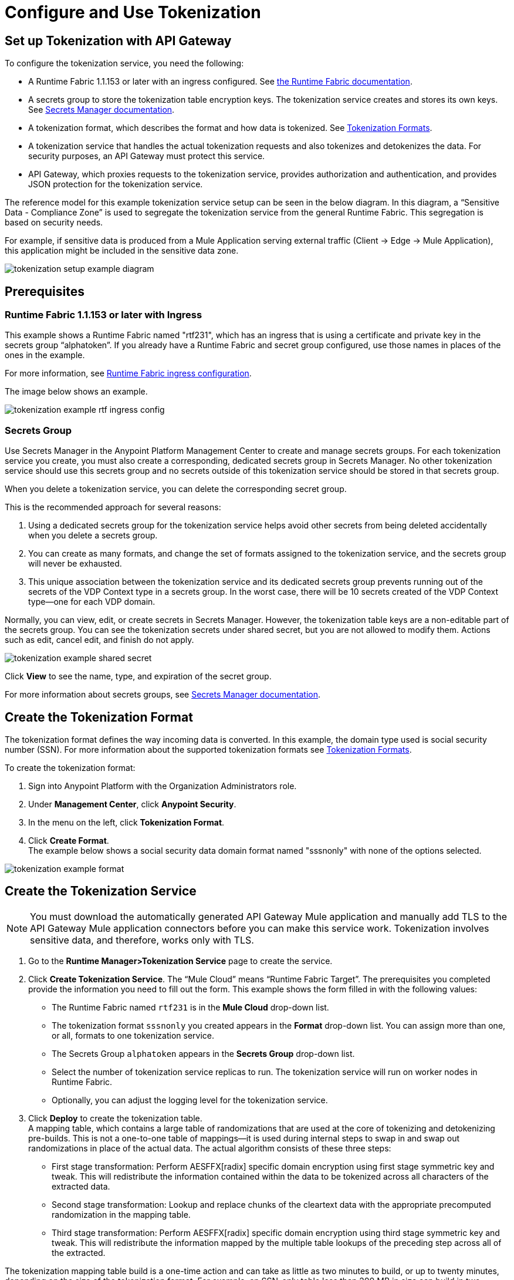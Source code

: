= Configure and Use Tokenization

== Set up Tokenization with API Gateway

To configure the tokenization service, you need the following:

* A Runtime Fabric 1.1.153 or later with an ingress configured. See xref:1.0@runtime-fabric::index.adoc[the Runtime Fabric documentation].
* A secrets group to store the tokenization table encryption keys. The tokenization service creates and stores its own keys. See xref:asm-secret-group-concept.adoc[Secrets Manager documentation].
* A tokenization format, which describes the format and how data is tokenized. See xref:tokenization-formats.adoc[Tokenization Formats].
* A tokenization service that handles the actual tokenization requests and also tokenizes and detokenizes the data. For security purposes, an API Gateway must protect this service.
* API Gateway, which proxies requests to the tokenization service, provides authorization and authentication, and provides JSON protection for the tokenization service.

The reference model for this example tokenization service setup can be seen in the below diagram. In this diagram, a “Sensitive Data - Compliance Zone” is used to segregate the tokenization service from the general Runtime Fabric. This segregation is based on security needs.

For example, if sensitive data is produced from a Mule Application serving external traffic (Client -> Edge -> Mule Application), this application might be included in the sensitive data zone.

image::tokenization-setup-example-diagram.png[]

== Prerequisites

=== Runtime Fabric 1.1.153 or later with Ingress

This example shows a Runtime Fabric named "rtf231", which has an ingress that is using a certificate and private key in the secrets group “alphatoken”. If you already have a Runtime Fabric and secret group configured, use those names in places of the ones in the example.

For more information, see xref:1.0@runtime-fabric::enable-inbound-traffic.adoc[Runtime Fabric ingress configuration].

The image below shows an example.

image::tokenization-example-rtf-ingress-config.png[]

=== Secrets Group

Use Secrets Manager in the Anypoint Platform Management Center to create and manage secrets groups. For each tokenization service you create, you must also create a corresponding, dedicated secrets group in Secrets Manager. No other tokenization service should use this secrets group and no secrets outside of this tokenization service should be stored in that secrets group.

When you delete a tokenization service, you can delete the corresponding secret group.

This is the recommended approach for several reasons:

. Using a dedicated secrets group for the tokenization service helps avoid other secrets from being deleted accidentally when you delete a secrets group. 
. You can create as many formats, and change the set of formats assigned to the tokenization service, and the secrets group will never be exhausted.
. This unique association between the tokenization service and its dedicated secrets group prevents running out of the secrets of the VDP Context type in a secrets group. In the worst case, there will be 10 secrets created of the VDP Context type--one for each VDP domain.

Normally, you can view, edit, or create secrets in Secrets Manager. However, the tokenization table keys are a non-editable part of the secrets group. You can see the tokenization secrets under shared secret, but you are not allowed to modify them. Actions such as edit, cancel edit, and finish do not apply.

image::tokenization-example-shared-secret.png[]

Click *View* to see the name, type, and expiration of the secret group.

For more information about secrets groups, see xref:asm-secret-group-concept.adoc[Secrets Manager documentation].

== Create the Tokenization Format

The tokenization format defines the way incoming data is converted. In this example, the domain type used is social security number (SSN). For more information about the supported tokenization formats see xref:tokenization-formats.adoc[Tokenization Formats].

To create the tokenization format:

. Sign into Anypoint Platform with the Organization Administrators role.
. Under *Management Center*, click *Anypoint Security*.
. In the menu on the left, click *Tokenization Format*.
. Click *Create Format*. +
The example below shows a social security data domain format named "sssnonly" with none of the options selected.

image::tokenization-example-format.png[]

== Create the Tokenization Service

[NOTE]
You must download the automatically generated API Gateway Mule application and manually add TLS to the API Gateway Mule application connectors before you can make this service work. Tokenization involves sensitive data, and therefore, works only with TLS.

. Go to the *Runtime Manager­>Tokenization Service* page to create the service.
. Click *Create Tokenization Service*. The “Mule Cloud” means “Runtime Fabric Target”. The prerequisites you completed provide the information you need to fill out the form. This example shows the form filled in with the following values: +
* The Runtime Fabric named `rtf231` is in the *Mule Cloud* drop-down list.
* The tokenization format `sssnonly` you created appears in the *Format* drop-down list. You can assign more than one, or all, formats to one tokenization service.
* The Secrets Group `alphatoken` appears in the *Secrets Group* drop-down list.
* Select the number of tokenization service replicas to run. The tokenization service will run on worker nodes in Runtime Fabric.
* Optionally, you can adjust the logging level for the tokenization service.
. Click *Deploy* to create the tokenization table. +
A mapping table, which contains a large table of randomizations that are used at the core of tokenizing and detokenizing pre-builds. This is not a one-to-one table of mappings--it is used during internal steps to swap in and swap out randomizations in place of the actual data. The actual algorithm consists of these three steps:
** First stage transformation: Perform AES­FFX[radix] specific domain encryption using first stage symmetric key and tweak. This will redistribute the information contained within the data to be tokenized across all characters of the extracted data.
** Second stage transformation: Look­up and replace chunks of the clear­text data with the appropriate precomputed randomization in the mapping table.
** Third stage transformation: Perform AES­FFX[radix] specific domain encryption using third stage symmetric key and tweak. This will redistribute the information mapped by the multiple table look­ups of the preceding step across all of the extracted.

The tokenization mapping table build is a one-time action and can take as little as two minutes to build, or up to twenty minutes, depending on the size of the tokenization format. For example, an SSN-only table less than 200 MB in size can build in two minutes, but a larger format such as “lax alphanumeric” can take up to 20 minutes to build.

If many, or all, of the formats are selected, it can take a very long time to build the table for the service (~70 minutes), as a table with all formats is approximately 2 GB in size.

image::tokenization-example-create-tokenization-service.png[]

Once you create the tokenization service, you need to create an API Gateway to route requests to the tokenization service.

== Create an API Gateway for the Tokenization Service

Go to the *Tokenization Service* page in Runtime Manager to get the information you need for the implementation URL.

. In Runtime Manager, click *Tokenization Service* in the menu on the left.
. Click *Edit* for the tokenization service for which to create the API Gateway.
+
image::tokenization-example-edit-token-service.png[]
. Confirm the Runtime Fabric assignment. +
The tokenization service name is “mytoken1” and the implementation URL will be: “https://mytoken1­tokenizer:3443”.

The service is available through HTTPS only. The tokenization service is hardcoded to listen on port 3443. The hostname portion is formed by taking the “Service Name” + “tokenizer” to arrive at the Kubernetes service name. The service name in this example is “mytoken1”, so the hostname is "mytoken1tokenizer".

image::tokenization-example-create-tokenization-service.png[]

== Create an API from the Tokenization RAML

Once you have the information you need to set up a routable tokenization service using an Api Gateway, create an API from the tokenization RAML.

. In Anypoint Platform, go to Exchange, and search for "Tokenization Service API."
. Download the `AMC Tokenizer.zip` file.
. Go to *Design Center* and select *Create > API Specification*. For this example, the API specification is named "AMC Tokenizer". If you choose a different name, use that one in the below steps.
+
image::tokenization-example-create-api-spec.png[]
. Next to *File*, select *Import* and upload the `AMC Tokenizer.zip` file you downloaded from Exchange in Step 1.
+
image::tokenization-example-upload-amc-tokenizer.png[]
. Publish the asset to Anypoint Exchange.
. Navigate to *API Manager* from the top level Anypoint Platform menu.
. Select *Manage API > Manage API from Exchange*.
+
image::tokenization-example-manage-api-from-exchange.png[]
. Enter the API configuration information, and click *Save*. The following image shows example values.
+
image::tokenization-example-api-configuration.png[]
+
[NOTE]
Do not use *Advanced* options, as HTTPS is not supported on Runtime Fabric.
. Go to the *Deployment Configuration*, select your Runtime Fabric and Mule version, then enter a name for the API Gateway. The following example shows information for an API Gateway named "token2mule".
+
image::tokenization-example-deploy-config.png[]
. Click *Deploy*. The button changes to *Redeploy* after the first deployment finishes. This deploys the API Gateway application.
. Download the API Gateway application to configure SSL within it:
.. In API Manager, go to the *Settings* page for your API.
.. Select *Actions > Download Proxy*.
+
image::tokenization-example-download-proxy.png[]
+
[NOTE]
This last step is necessary to configure TLS.

== Configure TLS

. Go to Anypoint Studio, and import the API Gateway.
+
image::tokenization-example-import-api-gateway-studio.png[]
. Go to `src/main/resources` and add the keystore. In this example the keystore is named “tester.jks”.
+
image::tokenization-example-keystore.png[]
. Add TLS to the listener side so you can later enable the `Last Mile Security` flag. To do this, first set the HTTPS flag.
+
image::tokenization-example-set-https-flag.png[]
. Set the keystore information. In this example the trust store side is set to *insecure* and the keystore, alias, and password information has been added.
+
image::tokenization-example-set-keystore-info.png[]
. Now set the HTTPS on the *Server* tab, then configure your keystore on the TLS side to configure the client side.
+
image::tokenization-example-configure-TLS.png[]
. Save the application and export it. Remember where it is saved so you can upload it in the next step.

== Add the TLS Enabled API Gateway

. In Anypoint Platform, go to the *Runtime Manager* page and click on the name of the API Gateway application `token2mule`.
. In the *Settings* page, select *Choose File ­> Upload File* to upload the API Gateway application you modified in Anypoint Studio.
. Select the *Enable Last­Mile Security* option. Your settings should look similar to the below image.
+
image::tokenization-example-add-tls-enabled-gateway.png[]
. Click *Deploy*. +
Once the application has a status of "Running" you are ready to test.

== Test the Tokenization Traffic

Once the application is running, you are ready to send traffic. To fully secure the service, it is a good idea to test the service before you complete the additional steps. You can use POSTMAN or `curl` to test the service.

An example `curl` command is provided below. Replace the IP address with your own IP address. If you have used names that are different from the example for format, tokenization service, or API name, modify the `curl` command accordingly.

To try tokenizing data, send the following `curl` command:

----
curl ­-k ­­--resolve token2mule.ic.intel.com:443:10.230.36.230 https://token2mule.ic.intel.com/tb/v1/tokenization -­X POST -­H "Content­type: application/json" ­­--data '[{"data": "683­31­8102", "format": "ssndemo"}]
----

You should get a response similar to:

`HTTP/1.1 200 OK [{"data":"597­74­8102","status":"success"}]`

== Add Authorization and JSON Threat Protection

The tokenization service has no authentication or authorization. The only way to protect it is to allow access only through an Api Gateway with some type of authorization policy enabled.

This example shows you how to add a basic authorization policy to provide a very simple authentication.

. Go to the API Manager page where you created the API Gateway.
. In the menu on the left, click *Policies*.
. Create a “Simple security manager” and add a simple username and password.
+
image::tokenization-example-apply-simple-security.png[]
. Click *Apply New Policy* and add the “HTTP Basic Authorization” policy.
. Add the JSON threat protection policy.
+
[NOTE]
A maximum of 200 tokenization or detokenization items can be included in each tokenization or detokenization request.
+
The below image shows an example.
+
image::tokenization-example-json-threat-protection.png[]
+
The Policies page should look similar to the below example.
+
image::tokenization-example-policies-page.png[]

== Test Runtime Traffic with Basic Authorization

Run the following `curl` command to send traffic with the `--user` flag for basic authorization.

----
curl ­-k --­­resolve token2mule.ic.intel.com:443:10.230.36.230 https://token2mule.ic.intel.com/tb/v1/tokenization -­X POST ­-H "Content­type: application/json" ­­data '[{"data": "683­31­8102", "format": "ssndemo"}]' ­-k ­­--user test:test
----

You should receive a response similar to the below:

`HTTP/1.1 200 OK [{"data":"597­74­8102","status":"success"}]`

You can take the tokenized SSN from above and send it back to the service. The original SSN will be returned. Remember that the token returned is always format preserving.

----
curl ­-k ­­--resolve token2mule.ic.intel.com:443:10.230.36.230 https://token2mule.ic.intel.com/tb/v1/detokenization ­-X POST ­-H "Content­type: application/json" ­­data '[{"data": "597­74­8102", "format": "ssndemo"}]' ­-k ­­--user test:test
----

You should receive a response similar to the below:

----
HTTP/1.1 200 OK [{"data":"683­31­8102","status":"success"}][root@openstackvm32 pentest­ca]
----

The following is an example of bad tokenization:

----
curl ­v ­-k ­­--resolve token2mule.ic.intel.com:443:10.230.36.230 https://token2mule.ic.intel.com/tb/v1/tokenization -­X POST ­-H "Content­type: application/json" ­­data '[{"data": "597­74­8102­­­­­­­­sdsdsdsdsdsdsdsds", "format": "ssndemo"}]' ­-k ­­--user test:test
----

You should receive a response similar to the below:

----
HTTP/1.1 422 Unprocessable Entity
[{"data":"","status":"failure","errorcode":1384,"error":"The social security number is invalid.
It contains [26] characters.
A social security number must have the format ###-##-#### where # represents a decimal digit."}]
----

The following is an example of bad detokenization:

----
curl ­v ­-k ­­--resolve token2mule.ic.intel.com:443:10.230.36.230 https://token2mule.ic.intel.com/tb/v1/detokenization ­-X POST ­-H "Content­type: application/json" ­­data '[{"data": "597­74­8102­­­­­­­­sdsdsdsdsdsdsdsds", "format": "ssndemo"}]' ­-k ­­--user test:test
----

You should receive a response similar to the below:

----
HTTP/1.1 422 Unprocessable Entity
[{"data":"","status":"failure","errorcode":1380,"error":"The social security number is invalid.
It contains [26] characters.
A social security number must have the format ###-##-#### where # represents a decimal digit."}]
----


The following is an example of bad tokenization JSON data stopped by Api Gateway protection:

----
curl ­v ­-k ­­--resolve token2mule.ic.intel.com:443:10.230.36.230 https://token2mule.ic.intel.com/tb/v1/detokenization ­-X POST -­H "Content­type: application/json" ­­data '[{{{}{{{}]]"data": "597­74­8102­­­­­­­­sdsdsdsdsdsdsdsds", "format": "ssndemo"}]' ­-k ­­--user test:test
----

You should receive a response similar to the below:

----
HTTP/1.1 400 Bad Request
{ "errorcode": 1140, "message": "Error while parsing json [line 1 char 3, byte-offset 2]:
Expected member name"}
----

== Logs

You can use the tokenization summary message that is returned in the logs to determine traffic counts. To retrieve the logs, follow the instructions in the xref:1.0@runtime-fabric::configure-log-forwarding.adoc[Runtime Fabric documentation] for configuring log forwarding.

The log tag entry is `rtfTokenizationStatistics`, stats are a JSON string and rendered every 5 minutes at forced log entry of RTC `INFO` level (not subject to log level settings).

The following is an example of the tokenization summary message:

----
<logEntry>
<header>
<time>2018-11-12T14:55:00.009667</time>
<node>icvlab11401</node>
<logType>RTC_BASE_MGMT</logType>
<logLevel>INFO</logLevel>
<process>WorkflowTest</process>
<pid>16766</pid>
<tid>16775</tid>
<file>cbrsrc/cbrcore/src/rtc/embedded/wfp/WfpTokenizationStatistics.cpp</file>
<line>98</line>
</header>
<body><rtfTokenizationStatistics>{"tokenizationStatistics":{"node":"icvlab11401","timestamp":"2018-11-12T20:55:00.009Z","tokenizeSuccess":2,"deTokenizeSuccess":6,"tokenizedBytes":6,"deTokenizedBytes":32,"tokenizeFailure":2,"deTokenizeFailure":2,"tokenizeFailedBytes":5,"deTokenizeFailedBytes":0}}</rtfTokenizationStatistics></body>+
</logEntry>
----

[source,json,linenums]
{
 "tokenizationStatistics":{
   "node":"icvlab11401",
   "timestamp":"2018-11-12T20:55:00.009Z",
   "tokenizeSuccess":2,
   "deTokenizeSuccess":6,
   "tokenizedBytes":6,
   "deTokenizedBytes":32,
   "tokenizeFailure":2,
   "deTokenizeFailure":2,
   "tokenizeFailedBytes":5,
   "deTokenizeFailedBytes":0
 }
}

Failures are only incremented for actual tokenization and detokenization failures. Other failures, such as protocol errors in the requests, do not count towards the failure statistics. An example of a failure is an unknown token string that can't be detokenized.

Counts are cumulative from the start of each individual pod (replica) until its death.

